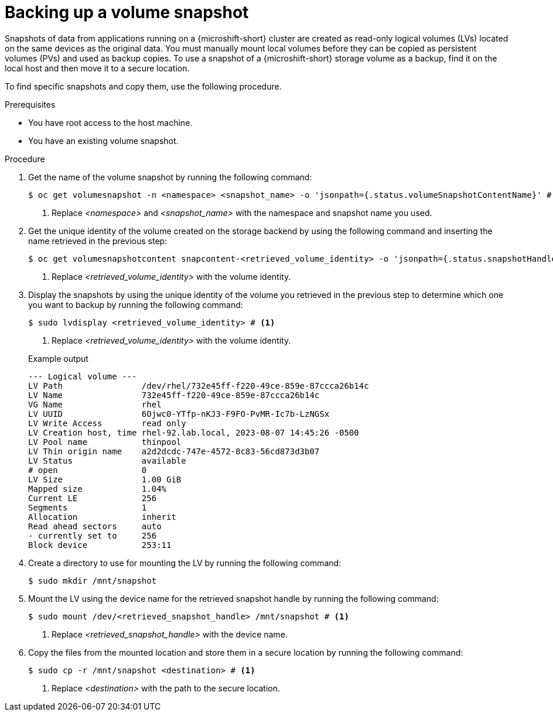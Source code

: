 // Module included in the following assemblies:
//
// microshift/volume-snapshots-microshift.adoc

:_mod-docs-content-type: PROCEDURE
[id="microshift-storage-backup-vol-snaps_{context}"]
= Backing up a volume snapshot

Snapshots of data from applications running on a {microshift-short} cluster are created as read-only logical volumes (LVs) located on the same devices as the original data. You must manually mount local volumes before they can be copied as persistent volumes (PVs) and used as backup copies. To use a snapshot of a {microshift-short} storage volume as a backup, find it on the local host and then move it to a secure location.

To find specific snapshots and copy them, use the following procedure.

.Prerequisites

* You have root access to the host machine.
* You have an existing volume snapshot.

.Procedure

. Get the name of the volume snapshot by running the following command:
+
[source,terminal]
----
$ oc get volumesnapshot -n <namespace> <snapshot_name> -o 'jsonpath={.status.volumeSnapshotContentName}' # <1>
----
<1> Replace _<namespace>_ and _<snapshot_name>_ with the namespace and snapshot name you used.

. Get the unique identity of the volume created on the storage backend by using the following command and inserting the name retrieved in the previous step:
+
[source,terminal]
----
$ oc get volumesnapshotcontent snapcontent-<retrieved_volume_identity> -o 'jsonpath={.status.snapshotHandle}' # <1>
----
<1> Replace _<retrieved_volume_identity>_ with the volume identity.

. Display the snapshots by using the unique identity of the volume you retrieved in the previous step to determine which one you want to backup by running the following command:
+
[source,terminal]
----
$ sudo lvdisplay <retrieved_volume_identity> # <1>
----
<1> Replace _<retrieved_volume_identity>_ with the volume identity.

+
.Example output
[source,terminal]
----
--- Logical volume ---
LV Path                /dev/rhel/732e45ff-f220-49ce-859e-87ccca26b14c
LV Name                732e45ff-f220-49ce-859e-87ccca26b14c
VG Name                rhel
LV UUID                6Ojwc0-YTfp-nKJ3-F9FO-PvMR-Ic7b-LzNGSx
LV Write Access        read only
LV Creation host, time rhel-92.lab.local, 2023-08-07 14:45:26 -0500
LV Pool name           thinpool
LV Thin origin name    a2d2dcdc-747e-4572-8c83-56cd873d3b07
LV Status              available
# open                 0
LV Size                1.00 GiB
Mapped size            1.04%
Current LE             256
Segments               1
Allocation             inherit
Read ahead sectors     auto
- currently set to     256
Block device           253:11
----

. Create a directory to use for mounting the LV by running the following command:
+
[source,terminal]
----
$ sudo mkdir /mnt/snapshot
----

. Mount the LV using the device name for the retrieved snapshot handle by running the following command:
+
[source,terminal]
----
$ sudo mount /dev/<retrieved_snapshot_handle> /mnt/snapshot # <1>
----
<1> Replace _<retrieved_snapshot_handle>_ with the device name.

. Copy the files from the mounted location and store them in a secure location by running the following command:
+
[source,terminal]
----
$ sudo cp -r /mnt/snapshot <destination> # <1>
----
<1> Replace _<destination>_ with the path to the secure location.
